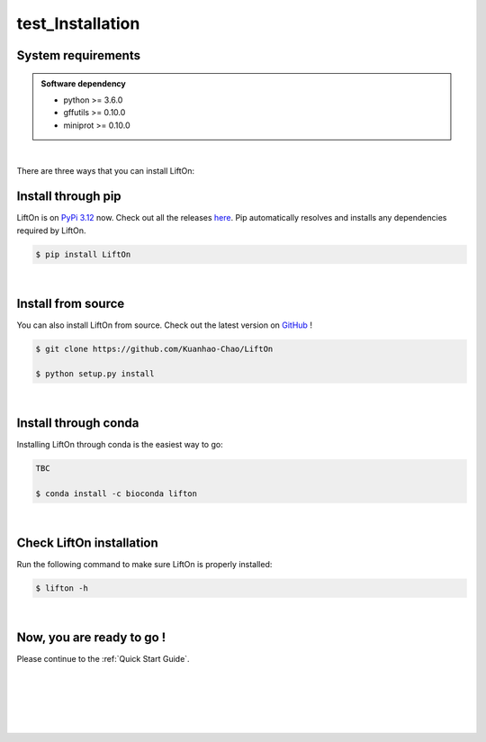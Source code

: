 .. _installation:

test_Installation
===================

.. _sys-reqs:

System requirements
-------------------

.. admonition:: Software dependency

   * python >= 3.6.0
   * gffutils >= 0.10.0
   * miniprot >= 0.10.0

.. .. admonition:: Version warning
..    :class: important

..    LiftOn is currently not compatible with the latest version of :code:`python=3.11.4` due to a dependency issue with :code:`pybedtools`. We are currently investigating and will patch in a future update. In the meantime, we recommend running in a :code:`python=3.10` environment, as shown below

..       $ conda create -n myenv python=3.10

|


There are three ways that you can install LiftOn:

.. _install-through-pip:

Install through pip
-------------------------

LiftOn is on `PyPi 3.12 <https://pypi.org/project/lifton/>`_ now. Check out all the releases `here <https://pypi.org/manage/project/lifton/releases/>`_. Pip automatically resolves and installs any dependencies required by LiftOn.

.. code-block:: bash
   
   $ pip install LiftOn

|

.. _install-from-source:

Install from source
-------------------------

You can also install LiftOn from source. Check out the latest version on `GitHub <https://github.com/Kuanhao-Chao/LiftOn>`_
!

.. code-block:: bash

   $ git clone https://github.com/Kuanhao-Chao/LiftOn

   $ python setup.py install

|

.. _install-through-conda: 

Install through conda
-------------------------------

Installing LiftOn through conda is the easiest way to go:

.. code-block:: bash
   
   TBC

   $ conda install -c bioconda lifton

|

.. _check-LiftOn-installation:

Check LiftOn installation
-------------------------------------

Run the following command to make sure LiftOn is properly installed:

.. code-block:: bash
   
   $ lifton -h


.. dropdown:: Terminal output
    :animate: fade-in-slide-down
    :title: bg-light font-weight-bolder
    :body: bg-light text-left

    .. code-block::

        ====================================================================
        An accurate homology lift-over tool between assemblies
        ====================================================================


         ██╗     ██╗███████╗████████╗ ██████╗ ███╗   ██╗
         ██║     ██║██╔════╝╚══██╔══╝██╔═══██╗████╗  ██║
         ██║     ██║█████╗     ██║   ██║   ██║██╔██╗ ██║
         ██║     ██║██╔══╝     ██║   ██║   ██║██║╚██╗██║
         ███████╗██║██║        ██║   ╚██████╔╝██║ ╚████║
         ╚══════╝╚═╝╚═╝        ╚═╝    ╚═════╝ ╚═╝  ╚═══╝

      usage: lifton [-h] [-E] [-o FILE] [-u FILE] [-exclude_partial] [-dir DIR] [-mm2_options =STR] [-a A] [-s S] [-d D] [-flank F] [-V] [-D] [-t THREADS] [-m PATH] [-f TYPES] [-infer-genes] [-infer_transcripts] [-chroms TXT]
                  [-unplaced TXT] [-copies] [-sc SC] [-overlap O] [-mismatch M] [-gap_open GO] [-gap_extend GE] [-polish] [-cds] -g GFF [-P FASTA] [-T FASTA] [-L gff] [-M gff]
                  target reference
      lifton: error: the following arguments are required: target, reference, -g/--reference-annotation
      (base) [kh.chao@salz1 ~]$ lifton -h
      usage: lifton [-h] [-E] [-o FILE] [-u FILE] [-exclude_partial] [-dir DIR] [-mm2_options =STR] [-a A] [-s S] [-d D] [-flank F] [-V] [-D] [-t THREADS] [-m PATH] [-f TYPES] [-infer-genes] [-infer_transcripts] [-chroms TXT]
                  [-unplaced TXT] [-copies] [-sc SC] [-overlap O] [-mismatch M] [-gap_open GO] [-gap_extend GE] [-polish] [-cds] -g GFF [-P FASTA] [-T FASTA] [-L gff] [-M gff]
                  target reference

      Lift features from one genome assembly to another

      * Required input (sequences):
      target                target fasta genome to lift genes to
      reference             reference fasta genome to lift genes from

      * Required input (Reference annotation):
      -g GFF, --reference-annotation GFF
                              the reference annotation file to lift over in GFF or GTF format (or) name of feature database; if not specified, the -g argument must be provided and a database will be built automatically
      -P FASTA, --proteins FASTA
                              the reference protein sequences.
      -T FASTA, --transcripts FASTA
                              the reference transcript sequences.

      * Optional input (Liftoff annotation):
      -L gff, --liftoff gff
                              the annotation generated by Liftoff (or) name of Liftoff gffutils database; if not specified, the -liftoff argument must be provided and a database will be built automatically

      * Optional input (miniprot annotation):
      -M gff, --miniprot gff
                              the annotation generated by miniprot (or) name of miniprot gffutils database; if not specified, the -miniprot argument must be provided and a database will be built automatically

      * Output settings:
      -o FILE, --output FILE
                              write output to FILE in same format as input; by default, output is written to terminal (stdout)
      -u FILE               write unmapped features to FILE; default is "unmapped_features.txt"
      -exclude_partial      write partial mappings below -s and -a threshold to unmapped_features.txt; if true partial/low sequence identity mappings will be included in the gff file with partial_mapping=True, low_identity=True in
                              comments
      -dir DIR, --directory DIR
                              name of directory to save intermediate fasta and SAM files; default is "intermediate_files"

      * Miscellaneous settings:
      -h, --help            show this help message and exit
      -E, --evaluation      Run LiftOn in evaluation mode
      -V, --version         show program version
      -D, --debug           Run debug mode
      -t THREADS, --threads THREADS
                              use t parallel processes to accelerate alignment; by default p=1
      -m PATH               Minimap2 path
      -f TYPES, --features TYPES
                              list of feature types to lift over
      -infer-genes          use if annotation file only includes transcripts, exon/CDS features
      -infer_transcripts    use if annotation file only includes exon/CDS features and does not include transcripts/mRNA
      -chroms TXT           comma seperated file with corresponding chromosomes in the reference,target sequences
      -unplaced TXT         text file with name(s) of unplaced sequences to map genes from after genes from chromosomes in chroms.txt are mapped; default is "unplaced_seq_names.txt"
      -copies               look for extra gene copies in the target genome
      -sc SC                with -copies, minimum sequence identity in exons/CDS for which a gene is considered a copy; must be greater than -s; default is 1.0
      -overlap O            maximum fraction [0.0-1.0] of overlap allowed by 2 features; by default O=0.1
      -mismatch M           mismatch penalty in exons when finding best mapping; by default M=2
      -gap_open GO          gap open penalty in exons when finding best mapping; by default GO=2
      -gap_extend GE        gap extend penalty in exons when finding best mapping; by default GE=1
      -polish
      -cds                  annotate status of each CDS (partial, missing start, missing stop, inframe stop codon)

      Alignments:
      -mm2_options =STR     space delimited minimap2 parameters. By default ="-a --end-bonus 5 --eqx -N 50 -p 0.5"
      -a A                  designate a feature mapped only if it aligns with coverage ≥A; by default A=0.5
      -s S                  designate a feature mapped only if its child features (usually exons/CDS) align with sequence identity ≥S; by default S=0.5
      -d D                  distance scaling factor; alignment nodes separated by more than a factor of D in the target genome will not be connected in the graph; by default D=2.0
      -flank F              amount of flanking sequence to align as a fraction [0.0-1.0] of gene length. This can improve gene alignment where gene structure differs between target and reference; by default F=0.0

|

.. _installation-complete:

Now, you are ready to go !
--------------------------
Please continue to the :ref:`Quick Start Guide`.



|
|
|
|
|


.. image:: ../_images/jhu-logo-dark.png
   :alt: My Logo
   :class: logo, header-image only-light
   :align: center

.. image:: ../_images/jhu-logo-white.png
   :alt: My Logo
   :class: logo, header-image only-dark
   :align: center